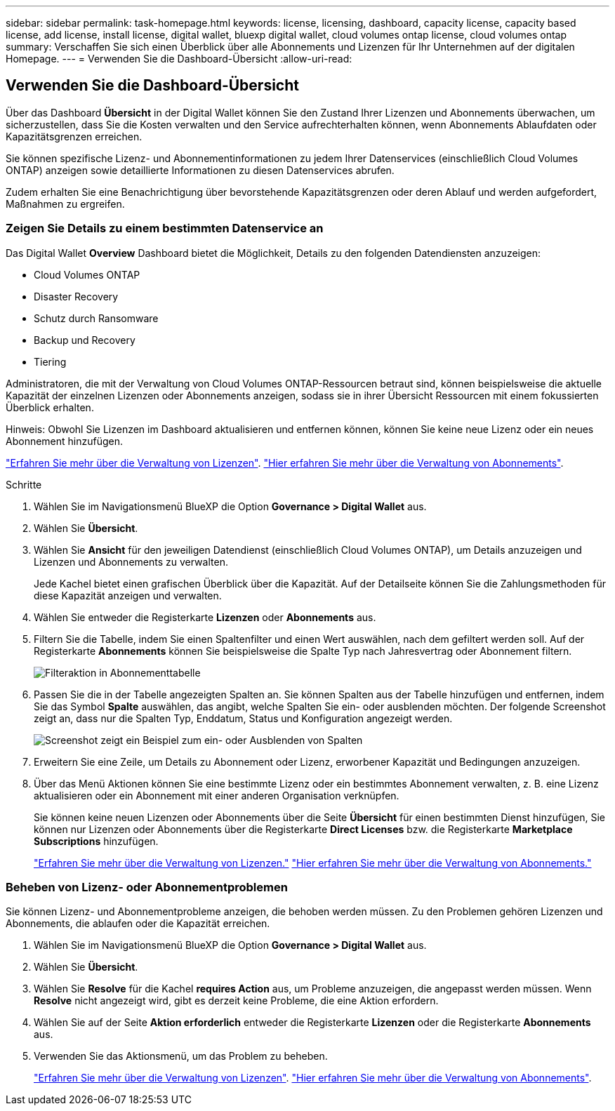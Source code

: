 ---
sidebar: sidebar 
permalink: task-homepage.html 
keywords: license, licensing, dashboard, capacity license, capacity based license, add license, install license, digital wallet, bluexp digital wallet, cloud volumes ontap license, cloud volumes ontap 
summary: Verschaffen Sie sich einen Überblick über alle Abonnements und Lizenzen für Ihr Unternehmen auf der digitalen Homepage. 
---
= Verwenden Sie die Dashboard-Übersicht
:allow-uri-read: 




== Verwenden Sie die Dashboard-Übersicht

[role="lead"]
Über das Dashboard *Übersicht* in der Digital Wallet können Sie den Zustand Ihrer Lizenzen und Abonnements überwachen, um sicherzustellen, dass Sie die Kosten verwalten und den Service aufrechterhalten können, wenn Abonnements Ablaufdaten oder Kapazitätsgrenzen erreichen.

Sie können spezifische Lizenz- und Abonnementinformationen zu jedem Ihrer Datenservices (einschließlich Cloud Volumes ONTAP) anzeigen sowie detaillierte Informationen zu diesen Datenservices abrufen.

Zudem erhalten Sie eine Benachrichtigung über bevorstehende Kapazitätsgrenzen oder deren Ablauf und werden aufgefordert, Maßnahmen zu ergreifen.



=== Zeigen Sie Details zu einem bestimmten Datenservice an

Das Digital Wallet *Overview* Dashboard bietet die Möglichkeit, Details zu den folgenden Datendiensten anzuzeigen:

* Cloud Volumes ONTAP
* Disaster Recovery
* Schutz durch Ransomware
* Backup und Recovery
* Tiering


Administratoren, die mit der Verwaltung von Cloud Volumes ONTAP-Ressourcen betraut sind, können beispielsweise die aktuelle Kapazität der einzelnen Lizenzen oder Abonnements anzeigen, sodass sie in ihrer Übersicht Ressourcen mit einem fokussierten Überblick erhalten.

Hinweis: Obwohl Sie Lizenzen im Dashboard aktualisieren und entfernen können, können Sie keine neue Lizenz oder ein neues Abonnement hinzufügen.

link:task-manage-data-services-licenses.html["Erfahren Sie mehr über die Verwaltung von Lizenzen"^]. link:task-manage-subscriptions.html["Hier erfahren Sie mehr über die Verwaltung von Abonnements"^].

.Schritte
. Wählen Sie im Navigationsmenü BlueXP die Option *Governance > Digital Wallet* aus.
. Wählen Sie *Übersicht*.
. Wählen Sie *Ansicht* für den jeweiligen Datendienst (einschließlich Cloud Volumes ONTAP), um Details anzuzeigen und Lizenzen und Abonnements zu verwalten.
+
Jede Kachel bietet einen grafischen Überblick über die Kapazität. Auf der Detailseite können Sie die Zahlungsmethoden für diese Kapazität anzeigen und verwalten.

. Wählen Sie entweder die Registerkarte *Lizenzen* oder *Abonnements* aus.
. Filtern Sie die Tabelle, indem Sie einen Spaltenfilter und einen Wert auswählen, nach dem gefiltert werden soll. Auf der Registerkarte *Abonnements* können Sie beispielsweise die Spalte Typ nach Jahresvertrag oder Abonnement filtern.
+
image:screenshot_digital_wallet_filter.png["Filteraktion in Abonnementtabelle"]

. Passen Sie die in der Tabelle angezeigten Spalten an. Sie können Spalten aus der Tabelle hinzufügen und entfernen, indem Sie das Symbol *Spalte* auswählen, das angibt, welche Spalten Sie ein- oder ausblenden möchten. Der folgende Screenshot zeigt an, dass nur die Spalten Typ, Enddatum, Status und Konfiguration angezeigt werden.
+
image:screenshot_digital_wallet_show_hide_columns.png["Screenshot zeigt ein Beispiel zum ein- oder Ausblenden von Spalten"]

. Erweitern Sie eine Zeile, um Details zu Abonnement oder Lizenz, erworbener Kapazität und Bedingungen anzuzeigen.
. Über das Menü Aktionen können Sie eine bestimmte Lizenz oder ein bestimmtes Abonnement verwalten, z. B. eine Lizenz aktualisieren oder ein Abonnement mit einer anderen Organisation verknüpfen.
+
Sie können keine neuen Lizenzen oder Abonnements über die Seite *Übersicht* für einen bestimmten Dienst hinzufügen, Sie können nur Lizenzen oder Abonnements über die Registerkarte *Direct Licenses* bzw. die Registerkarte *Marketplace Subscriptions* hinzufügen.

+
link:task-data-services-licenses.html["Erfahren Sie mehr über die Verwaltung von Lizenzen."] link:task-manage-subscriptions.html["Hier erfahren Sie mehr über die Verwaltung von Abonnements."]





=== Beheben von Lizenz- oder Abonnementproblemen

Sie können Lizenz- und Abonnementprobleme anzeigen, die behoben werden müssen. Zu den Problemen gehören Lizenzen und Abonnements, die ablaufen oder die Kapazität erreichen.

. Wählen Sie im Navigationsmenü BlueXP die Option *Governance > Digital Wallet* aus.
. Wählen Sie *Übersicht*.
. Wählen Sie *Resolve* für die Kachel *requires Action* aus, um Probleme anzuzeigen, die angepasst werden müssen. Wenn *Resolve* nicht angezeigt wird, gibt es derzeit keine Probleme, die eine Aktion erfordern.
. Wählen Sie auf der Seite *Aktion erforderlich* entweder die Registerkarte *Lizenzen* oder die Registerkarte *Abonnements* aus.
. Verwenden Sie das Aktionsmenü, um das Problem zu beheben.
+
link:task-manage-data-services-licenses.html["Erfahren Sie mehr über die Verwaltung von Lizenzen"^]. link:task-manage-subscriptions.html["Hier erfahren Sie mehr über die Verwaltung von Abonnements"^].


